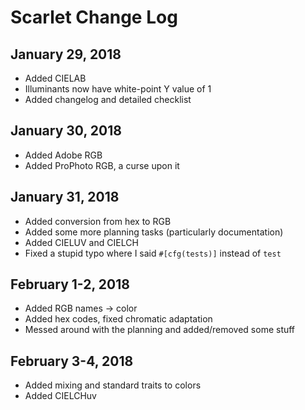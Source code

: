 * Scarlet Change Log
** January 29, 2018
 - Added CIELAB
 - Illuminants now have white-point Y value of 1
 - Added changelog and detailed checklist
** January 30, 2018
 - Added Adobe RGB
 - Added ProPhoto RGB, a curse upon it
** January 31, 2018
 - Added conversion from hex to RGB
 - Added some more planning tasks (particularly documentation)
 - Added CIELUV and CIELCH
 - Fixed a stupid typo where I said ~#[cfg(tests)]~ instead of ~test~
** February 1-2, 2018
 - Added RGB names -> color
 - Added hex codes, fixed chromatic adaptation
 - Messed around with the planning and added/removed some stuff
** February 3-4, 2018 
 - Added mixing and standard traits to colors
 - Added CIELCHuv
